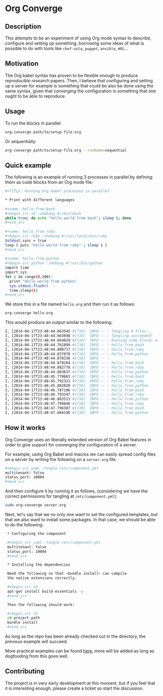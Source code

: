 # -*- mode: org; mode: auto-fill; -*-
#+STARTUP:	showeverything

* Org Converge
** Description

  This attempts to be an experiment of using Org mode syntax to
  describe, configure and setting up something, borrowing some ideas
  of what is possible to do with tools like =chef-solo=, =puppet=,
  =ansible=, etc...

** Motivation

  The Org babel syntax has proven to be flexible enough to produce
  /reproducible research/ papers. Then, I believe that configuring and setting up
  a server for example is something that could be also be done using
  the same syntax, given that /converging/ the configuration is something
  that one ought to be able to reproduce.

** Usage

   To run the blocks in parallel:

#+begin_src sh
org-converge path/to/setup-file.org
#+end_src

   Or sequentially:

#+begin_src sh
org-converge path/to/setup-file.org --runmode=sequential
#+end_src

** Quick example

   The following is an example of running 3 processes
   in parallel by defining them as code blocks from 
   an Org mode file:

#+begin_src sh
  ,#+TITLE: Running Org babel processes in parallel
   
  * Print with different languages
   　
  ,#+name: hello_from_bash
  ,#+begin_src sh :shebang #!/bin/bash
  while true; do echo "hello world from bash"; sleep 1; done
  ,#+end_src
  　 
  ,#+name: hello_from_ruby
  ,#+begin_src ruby :shebang #!/usr/local/bin/ruby
  $stdout.sync = true
  loop { puts "hello world from ruby" ; sleep 1 }
  ,#+end_src
  　 
  ,#+name: hello_from_python
  ,#+begin_src python :shebang #!/usr/bin/python
  import time
  import sys
  for i in range(0,100):
    print "hello world from python"
    sys.stdout.flush()
    time.sleep(1)
  ,#+end_src   
#+end_src

  We store this in a file named =hello.org= and then run it as follows:

#+begin_src sh
org-converge hello.org
#+end_src

  This would produce an output similar to the following:

#+begin_src sh
I, [2014-04-17T23:48:44.663545 #1710]  INFO -- : Tangling 0 files...
I, [2014-04-17T23:48:44.663698 #1710]  INFO -- : Tangling succeeded!
I, [2014-04-17T23:48:44.664829 #1710]  INFO -- : Running code blocks now! (4 runnable blocks found in total)
I, [2014-04-17T23:48:44.762899 #1710]  INFO -- : hello_from_bash       (1711) -- started with pid 1711
I, [2014-04-17T23:48:44.808717 #1710]  INFO -- : hello_from_ruby       (1712) -- started with pid 1712
I, [2014-04-17T23:48:44.837878 #1710]  INFO -- : hello_from_python     (1713) -- started with pid 1713
I, [2014-04-17T23:48:44.878336 #1710]  INFO -- :                       (1714) -- started with pid 1714
I, [2014-04-17T23:48:44.879284 #1710]  INFO -- : hello_from_bash       (1711) -- hello world from bash
I, [2014-04-17T23:48:44.882778 #1710]  INFO -- : hello_from_ruby       (1712) -- hello world from ruby
I, [2014-04-17T23:48:44.883637 #1710]  INFO -- : hello_from_python     (1713) -- hello world from python
I, [2014-04-17T23:48:45.778681 #1710]  INFO -- : hello_from_bash       (1711) -- hello world from bash
I, [2014-04-17T23:48:45.792321 #1710]  INFO -- : hello_from_ruby       (1712) -- hello world from ruby
I, [2014-04-17T23:48:45.882020 #1710]  INFO -- : hello_from_python     (1713) -- hello world from python
I, [2014-04-17T23:48:46.787106 #1710]  INFO -- : hello_from_bash       (1711) -- hello world from bash
I, [2014-04-17T23:48:46.793347 #1710]  INFO -- : hello_from_ruby       (1712) -- hello world from ruby
I, [2014-04-17T23:48:46.883511 #1710]  INFO -- : hello_from_python     (1713) -- hello world from python
I, [2014-04-17T23:48:47.794846 #1710]  INFO -- : hello_from_ruby       (1712) -- hello world from ruby
I, [2014-04-17T23:48:47.796387 #1710]  INFO -- : hello_from_bash       (1711) -- hello world from bash
I, [2014-04-17T23:48:47.884196 #1710]  INFO -- : hello_from_python     (1713) -- hello world from python
#+end_src

** How it works

  Org Converge uses an liberally extended version of Org Babel
  features in order to give support for converging the configuration
  of a server.

  For example, using Org Babel and macros we can easily spread config
  files on a server by writing the following on a ~server.org~ file.

  #+begin_src sh
    ,#+begin_src yaml :tangle /etc/component.yml
    multitenant: false
    status_port: 10004
    ,#+end_src
  #+end_src

  And then configure it by running it as follows, (considering we have
  the correct permissions for tangling at =/etc/component.yml=): 

  #+begin_src sh
  sudo org-converge server.org
  #+end_src

  Next, let's say that we no only one want to set the configured templates,
  but that we also want to install some packages. In that case, we
  should be able to do the following:

  #+begin_src sh
  ,* Configuring the component

  ,#+begin_src yaml :tangle /etc/component.yml
  multitenant: false
  status_port: 10004
  ,#+end_src  
　
  ,* Installing the dependencies
　
  Need the following so that ~bundle install~ can compile 
  the native extensions correctly.
　
  ,#+begin_src sh
  apt-get install build-essentials -y
  ,#+end_src
　
  Then the following should work:
　
  ,#+begin_src sh
  cd project_path
  bundle install
  ,#+end_src
  #+end_src

  As long as the repo has been already checked out in the directory, 
  the previous example will succeed. 

  More practical examples can be found [[https://github.com/wallyqs/org-converge/tree/master/examples][here]], more will be added as
  long as dogfooding from this goes well.

** Contributing

  The project is in very early development at this moment, but if you
  feel that it is interesting enough, please create a ticket so start
  the discussion.
